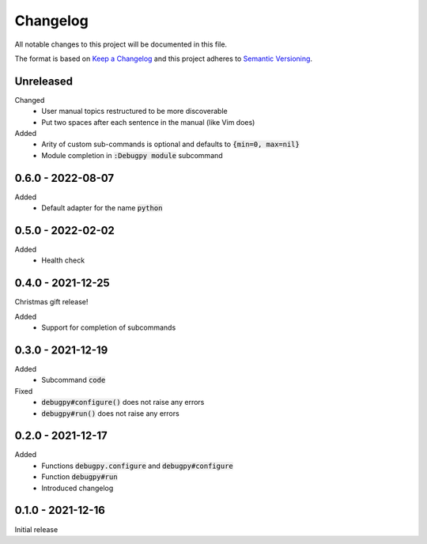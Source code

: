 .. default-role:: code


###########
 Changelog
###########

All notable changes to this project will be documented in this file.

The format is based on `Keep a Changelog`_ and this project adheres to
`Semantic Versioning`_.


Unreleased
##########

Changed
   - User manual topics restructured to be more discoverable
   - Put two spaces after each sentence in the manual (like Vim does)

Added
   - Arity of custom sub-commands is optional and defaults to `{min=0,
     max=nil}`
   - Module completion in `:Debugpy module` subcommand


0.6.0 - 2022-08-07
##################

Added
   - Default adapter for the name `python`


0.5.0 - 2022-02-02
##################

Added
   - Health check


0.4.0 - 2021-12-25
##################

Christmas gift release!

Added
   - Support for completion of subcommands


0.3.0 - 2021-12-19
##################

Added
   - Subcommand `code`

Fixed
   - `debugpy#configure()` does not raise any errors
   - `debugpy#run()` does not raise any errors


0.2.0 - 2021-12-17
##################

Added
   - Functions `debugpy.configure` and `debugpy#configure`
   - Function `debugpy#run`
   - Introduced changelog


0.1.0 - 2021-12-16
##################

Initial release


.. ---------------------------------------------------------------------------
.. _Keep a Changelog: https://keepachangelog.com/en/1.0.0/
.. _Semantic Versioning: https://semver.org/spec/v2.0.0.html
